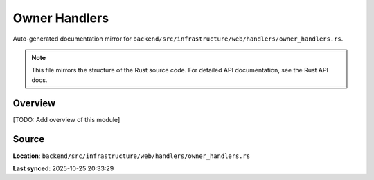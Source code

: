 Owner Handlers
==============

Auto-generated documentation mirror for ``backend/src/infrastructure/web/handlers/owner_handlers.rs``.

.. note::
   This file mirrors the structure of the Rust source code.
   For detailed API documentation, see the Rust API docs.

Overview
--------

[TODO: Add overview of this module]

Source
------

**Location**: ``backend/src/infrastructure/web/handlers/owner_handlers.rs``

**Last synced**: 2025-10-25 20:33:29
